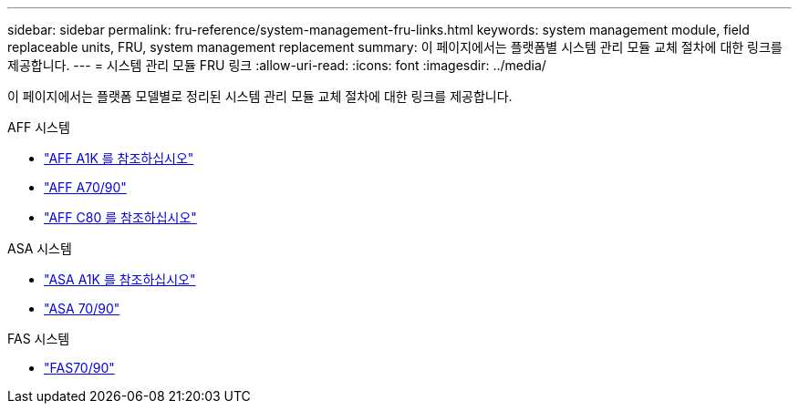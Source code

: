 ---
sidebar: sidebar 
permalink: fru-reference/system-management-fru-links.html 
keywords: system management module, field replaceable units, FRU, system management replacement 
summary: 이 페이지에서는 플랫폼별 시스템 관리 모듈 교체 절차에 대한 링크를 제공합니다. 
---
= 시스템 관리 모듈 FRU 링크
:allow-uri-read: 
:icons: font
:imagesdir: ../media/


[role="lead"]
이 페이지에서는 플랫폼 모델별로 정리된 시스템 관리 모듈 교체 절차에 대한 링크를 제공합니다.

[role="tabbed-block"]
====
.AFF 시스템
--
* link:../a1k/system-management-replace.html["AFF A1K 를 참조하십시오"^]
* link:../a70-90/system-management-replace.html["AFF A70/90"^]
* link:../c80/system-management-replace.html["AFF C80 를 참조하십시오"^]


--
.ASA 시스템
--
* link:../asa-r2-a1k/system-management-replace.html["ASA A1K 를 참조하십시오"^]
* link:../asa-r2-70-90/system-management-replace.html["ASA 70/90"^]


--
.FAS 시스템
--
* link:../fas-70-90/system-management-replace.html["FAS70/90"^]


--
====